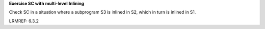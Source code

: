 **Exercise SC with multi-level Inlining**

Check SC in a situation where a subprogram S3 is inlined in S2,
which in turn is inlined in S1.

LRMREF: 6.3.2
